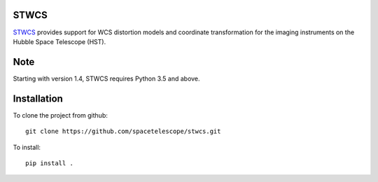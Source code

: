STWCS
-----

.. image:: https://github.com/spacetelescope/stwcs/actions/workflows/weekly_cron.yml/badge.svg
    :target: https://github.com/spacetelescope/stwcs/actions
    :alt: CI Status
    
.. image:: https://readthedocs.org/projects/stwcs/badge/?version=latest
    :target: http://stwcs.readthedocs.io/en/latest/?badge=latest
    :alt: Documentation Status

`STWCS <https://stwcs.readthedocs.io>`__ provides support for WCS distortion models and coordinate
transformation for the imaging instruments on the Hubble Space Telescope (HST).

Note
----
Starting with version 1.4, STWCS requires Python 3.5 and above.

Installation
------------

To clone the project from github::

    git clone https://github.com/spacetelescope/stwcs.git

To install::

    pip install .
